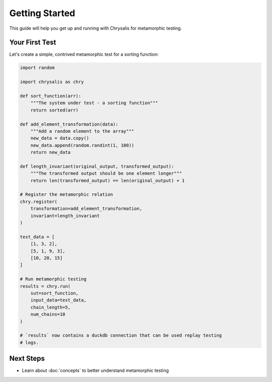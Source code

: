 Getting Started
===============

This guide will help you get up and running with Chrysalis for metamorphic testing.

Your First Test
---------------

Let's create a simple, contrived metamorphic test for a sorting function:

.. code-block:: python

   import random

   import chrysalis as chry

   def sort_function(arr):
       """The system under test - a sorting function"""
       return sorted(arr)

   def add_element_transformation(data):
       """Add a random element to the array"""
       new_data = data.copy()
       new_data.append(random.randint(1, 100))
       return new_data

   def length_invariant(original_output, transformed_output):
       """The transformed output should be one element longer"""
       return len(transformed_output) == len(original_output) + 1

   # Register the metamorphic relation
   chry.register(
       transformation=add_element_transformation,
       invariant=length_invariant
   )

   test_data = [
       [1, 3, 2],
       [5, 1, 9, 3],
       [10, 20, 15]
   ]

   # Run metamorphic testing
   results = chry.run(
       sut=sort_function,
       input_data=test_data,
       chain_length=5,
       num_chains=10
   )

   # `results` now contains a duckdb connection that can be used replay testing
   # logs.

Next Steps
----------

- Learn about :doc:`concepts` to better understand metamorphic testing
